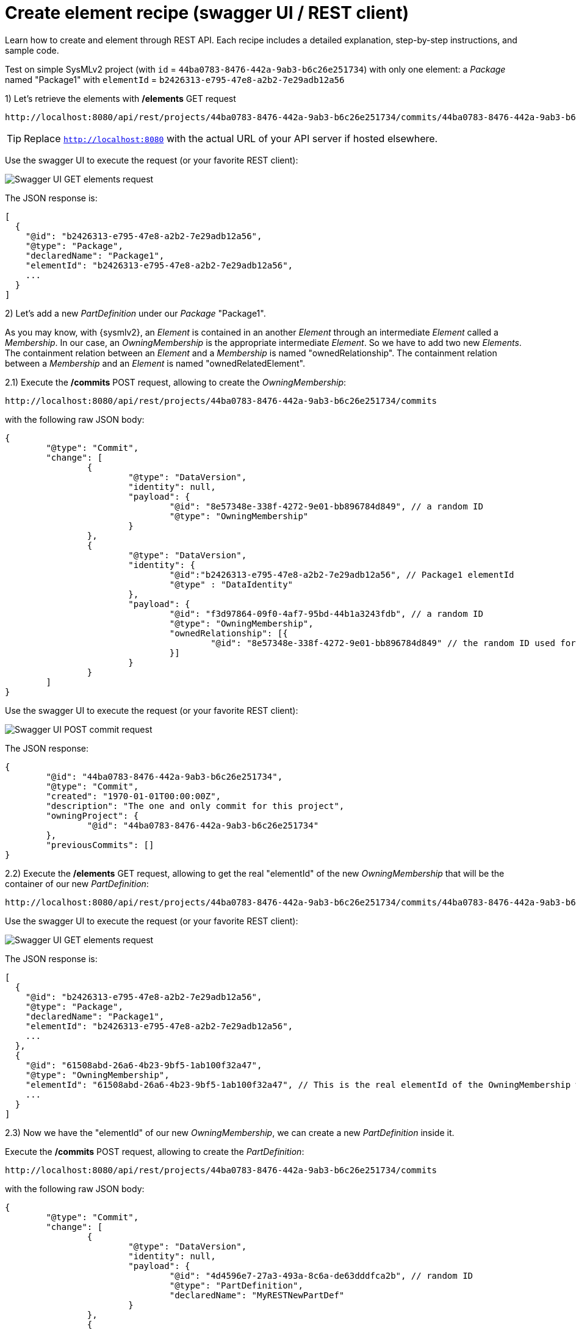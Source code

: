= Create element recipe (swagger UI / REST client)

Learn how to create and element through REST API.
Each recipe includes a detailed explanation, step-by-step instructions, and sample code.


Test on simple SysMLv2 project (with `id` = `44ba0783-8476-442a-9ab3-b6c26e251734`) with only one element: a _Package_ named "Package1" with `elementId` = `b2426313-e795-47e8-a2b2-7e29adb12a56`

1) Let's retrieve the elements with */elements* GET request

[source, bash]
----
http://localhost:8080/api/rest/projects/44ba0783-8476-442a-9ab3-b6c26e251734/commits/44ba0783-8476-442a-9ab3-b6c26e251734/elements
----

TIP: Replace `http://localhost:8080` with the actual URL of your API server if hosted elsewhere.

Use the swagger UI to execute the request (or your favorite REST client):

image::create_element_recipe_1_get_elements.png[Swagger UI GET elements request]

The JSON response is:

[source, json]
----
[
  {
    "@id": "b2426313-e795-47e8-a2b2-7e29adb12a56",
    "@type": "Package",
    "declaredName": "Package1",
    "elementId": "b2426313-e795-47e8-a2b2-7e29adb12a56",
    ...
  }
]
----

2) Let's add a new _PartDefinition_ under our _Package_ "Package1".

As you may know, with {sysmlv2}, an _Element_ is contained in an another _Element_ through an intermediate _Element_ called a _Membership_.
In our case, an _OwningMembership_ is the appropriate intermediate _Element_.
So we have to add two new _Elements_.
The containment relation between an _Element_ and a _Membership_ is named "ownedRelationship".
The containment relation between a _Membership_ and an _Element_ is named "ownedRelatedElement". 

2.1) Execute the */commits* POST request, allowing to create the _OwningMembership_:

[source, bash]
----
http://localhost:8080/api/rest/projects/44ba0783-8476-442a-9ab3-b6c26e251734/commits
----

with the following raw JSON body:

[source, json]
----
{
	"@type": "Commit",
	"change": [
		{
			"@type": "DataVersion",
			"identity": null,
			"payload": {
				"@id": "8e57348e-338f-4272-9e01-bb896784d849", // a random ID
				"@type": "OwningMembership"
			}
		},
		{
			"@type": "DataVersion",
			"identity": {
				"@id":"b2426313-e795-47e8-a2b2-7e29adb12a56", // Package1 elementId
				"@type" : "DataIdentity"
			},
			"payload": {
				"@id": "f3d97864-09f0-4af7-95bd-44b1a3243fdb", // a random ID
				"@type": "OwningMembership",
				"ownedRelationship": [{
					"@id": "8e57348e-338f-4272-9e01-bb896784d849" // the random ID used for the creation of the OwningMembership. This will not be the final elementId of the OwningMembership.
				}]
			}
		}
	]
}
----

Use the swagger UI to execute the request (or your favorite REST client):

image::create_element_recipe_2_1_post_owning_membership.png[Swagger UI POST commit request]


The JSON response:

[source, json]
----
{
	"@id": "44ba0783-8476-442a-9ab3-b6c26e251734",
	"@type": "Commit",
	"created": "1970-01-01T00:00:00Z",
	"description": "The one and only commit for this project",
	"owningProject": {
		"@id": "44ba0783-8476-442a-9ab3-b6c26e251734"
	},
	"previousCommits": []
}
----


2.2) Execute the */elements* GET request, allowing to get the real "elementId" of the new _OwningMembership_ that will be the container of our new _PartDefinition_:

[source, bash]
----
http://localhost:8080/api/rest/projects/44ba0783-8476-442a-9ab3-b6c26e251734/commits/44ba0783-8476-442a-9ab3-b6c26e251734/elements
----

Use the swagger UI to execute the request (or your favorite REST client):

image::create_element_recipe_2_2_get_elements.png[Swagger UI GET elements request]

The JSON response is:

[source, json]
----
[
  {
    "@id": "b2426313-e795-47e8-a2b2-7e29adb12a56",
    "@type": "Package",
    "declaredName": "Package1",
    "elementId": "b2426313-e795-47e8-a2b2-7e29adb12a56",
    ...
  },
  {
    "@id": "61508abd-26a6-4b23-9bf5-1ab100f32a47",
    "@type": "OwningMembership",
    "elementId": "61508abd-26a6-4b23-9bf5-1ab100f32a47", // This is the real elementId of the OwningMembership we just created
    ...
  }
]
----


2.3) Now we have the "elementId" of our new _OwningMembership_, we can create a new _PartDefinition_ inside it.

Execute the */commits* POST request, allowing to create the _PartDefinition_:

[source, bash]
----
http://localhost:8080/api/rest/projects/44ba0783-8476-442a-9ab3-b6c26e251734/commits
----

with the following raw JSON body:

[source, json]
----
{
	"@type": "Commit",
	"change": [
		{
			"@type": "DataVersion",
			"identity": null,
			"payload": {
				"@id": "4d4596e7-27a3-493a-8c6a-de63dddfca2b", // random ID
				"@type": "PartDefinition",
				"declaredName": "MyRESTNewPartDef"
			}
		},
		{
			"@type": "DataVersion",
			"identity": {
				"@id":"61508abd-26a6-4b23-9bf5-1ab100f32a47", //OwningMembership elementId
				"@type" : "DataIdentity"
			},
			"payload": {
				"@id": "aff1e118-af4b-465d-b9a9-8a407017d4d2", // random ID
				"@type": "PartDefinition",
				"ownedRelatedElement": [{
					"@id": "4d4596e7-27a3-493a-8c6a-de63dddfca2b" // the random ID used for the creation of the PartDefinition. This will not be the final elementId of the PartDefinition.
				}]
			}
		}
	]
}
----

Use the swagger UI to execute the request (or your favorite REST client):

image::create_element_recipe_2_3_post_part_definition.png[Swagger UI POST commit request]

The JSON response:

[source, json]
----
{
	"@id": "44ba0783-8476-442a-9ab3-b6c26e251734",
	"@type": "Commit",
	"created": "1970-01-01T00:00:00Z",
	"description": "The one and only commit for this project",
	"owningProject": {
		"@id": "44ba0783-8476-442a-9ab3-b6c26e251734"
	},
	"previousCommits": []
}
----


3) Finally, retrieve the elements one last with */elements* GET request to confirm the new _PartDefinition_ has been created by the POST requests.

[source, bash]
----
http://localhost:8080/api/rest/projects/44ba0783-8476-442a-9ab3-b6c26e251734/commits/44ba0783-8476-442a-9ab3-b6c26e251734/elements
----

Use the swagger UI to execute the request (or your favorite REST client):

image::create_element_recipe_3_get_elements.png[Swagger UI GET elements request]

The JSON response is:

[source, json]
----
[
  {
    "@id": "b2426313-e795-47e8-a2b2-7e29adb12a56",
    "@type": "Package",
    "declaredName": "Package1",
    "elementId": "b2426313-e795-47e8-a2b2-7e29adb12a56",
    ...
  },
  {
    "@id": "61508abd-26a6-4b23-9bf5-1ab100f32a47",
    "@type": "OwningMembership",
    "elementId": "61508abd-26a6-4b23-9bf5-1ab100f32a47",
    ...
  },
  {
    "@id": "b7403610-e104-4b8e-9eac-7d4ee5c41de0",
    "@type": "PartDefinition",
    "declaredName": "MyRESTNewPartDef",
    "elementId": "b7403610-e104-4b8e-9eac-7d4ee5c41de0",
    ...
  }
]
----